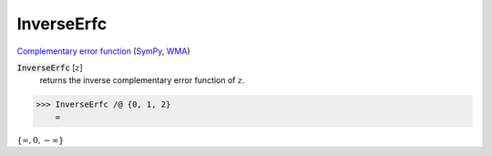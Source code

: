 InverseErfc
===========

`Complementary error function <https://en.wikipedia.org/wiki/Error_function#Complementary_error_function>`_    (`SymPy <https://docs.sympy.org/latest/modules/functions/special.html?sympy.functions.special.error_functions.erfcinv>`_,    `WMA <https://reference.wolfram.com/language/ref/InverseErfc.html>`_)

:code:`InverseErfc` [:math:`z`]
    returns the inverse complementary error function of :math:`z`.





>>> InverseErfc /@ {0, 1, 2}
    =

:math:`\left\{\infty ,0,-\infty \right\}`


